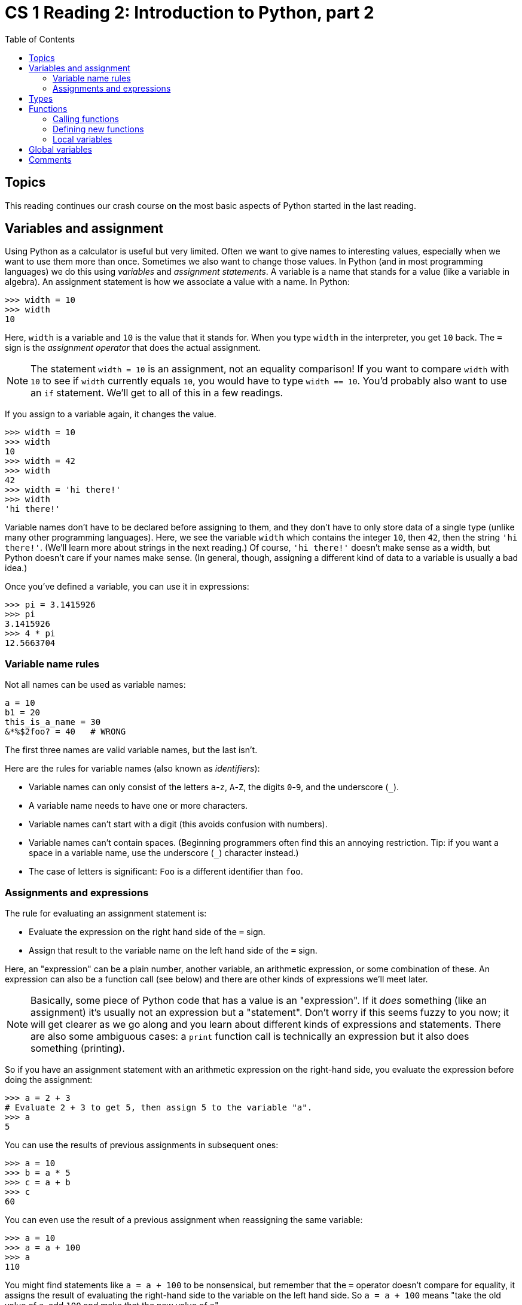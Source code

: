 = CS 1 Reading 2: Introduction to Python, part 2
:nofooter:
:toc: left
:source-highlighter: pygments
:ie: pass:quotes[_i.e._]
:eg: pass:quotes[_e.g._]
:etc: pass:quotes[_etc._]
:icons: font
:docinfo: shared
:dots: \...

== Topics

This reading continues our crash course on the most basic aspects of Python
started in the last reading.

== Variables and assignment

Using Python as a calculator is useful but very limited.  Often we want to give
names to interesting values, especially when we want to use them more than
once.  Sometimes we also want to change those values.  In Python (and in most
programming languages) we do this using _variables_ and _assignment
statements_.  A variable is a name that stands for a value (like a variable in
algebra).  An assignment statement is how we associate a value with a name.  In
Python:

----
>>> width = 10
>>> width
10
----

Here, `width` is a variable and `10` is the value that it stands for.  When you
type `width` in the interpreter, you get `10` back.  The `=` sign is the
_assignment operator_ that does the actual assignment.

[NOTE]
====

The statement `width = 10` is an assignment, not an equality comparison!  If
you want to compare `width` with `10` to see if `width` currently equals `10`,
you would have to type `width == 10`.  You'd probably also want to use an `if`
statement. We'll get to all of this in a few readings.

====

If you assign to a variable again, it changes the value.

----
>>> width = 10
>>> width
10
>>> width = 42
>>> width
42
>>> width = 'hi there!'
>>> width
'hi there!'
----

Variable names don't have to be declared before assigning to them, and they
don't have to only store data of a single type (unlike many other programming
languages).  Here, we see the variable `width` which contains the integer `10`, then
`42`, then the string `'hi there!'`.  (We'll learn more about strings in the
next reading.)  Of course, `'hi there!'` doesn't make sense as a width, but
Python doesn't care if your names make sense.  (In general, though, assigning a
different kind of data to a variable is usually a bad idea.)

Once you've defined a variable, you can use it in expressions:

----
>>> pi = 3.1415926
>>> pi
3.1415926
>>> 4 * pi
12.5663704
----

=== Variable name rules

Not all names can be used as variable names:

----
a = 10
b1 = 20
this_is_a_name = 30
&*%$2foo? = 40   # WRONG
----

The first three names are valid variable names, but the last isn't.

Here are the rules for variable names (also known as _identifiers_):

* Variable names can only consist of the letters `a`-`z`, `A`-`Z`, the digits
`0`-`9`, and the underscore (`_`).

* A variable name needs to have one or more characters.

* Variable names can't start with a digit (this avoids confusion with numbers).

* Variable names can't contain spaces.  (Beginning programmers often find this
an annoying restriction.  Tip: if you want a space in a variable name, use the
underscore (`_`) character instead.)

* The case of letters is significant: `Foo` is a different identifier than
`foo`.

=== Assignments and expressions

The rule for evaluating an assignment statement is:

* Evaluate the expression on the right hand side of the `=` sign.
* Assign that result to the variable name on the left hand side of the `=` sign.

Here, an "expression" can be a plain number, another variable, an arithmetic
expression, or some combination of these.  An expression can also be a function
call (see below) and there are other kinds of expressions we'll meet later.

[NOTE]
====

Basically, some piece of Python code that has a value is an "expression".  If it
_does_ something (like an assignment) it's usually not an expression but a
"statement".  Don't worry if this seems fuzzy to you now; it will get clearer as
we go along and you learn about different kinds of expressions and statements.
There are also some ambiguous cases: a `print` function call is technically an
expression but it also does something (printing).

====

So if you have an assignment statement with an arithmetic expression on the
right-hand side, you evaluate the expression before doing the assignment:

----
>>> a = 2 + 3
# Evaluate 2 + 3 to get 5, then assign 5 to the variable "a".
>>> a
5
----

You can use the results of previous assignments in subsequent ones:

----
>>> a = 10
>>> b = a * 5
>>> c = a + b
>>> c
60
----

You can even use the result of a previous assignment when reassigning the same
variable:

----
>>> a = 10
>>> a = a + 100
>>> a
110
----

You might find statements like `a = a + 100` to be nonsensical, but remember
that the `=` operator doesn't compare for equality, it assigns the result of
evaluating the right-hand side to the variable on the left hand side.  So `a = a
+ 100` means "take the old value of `a`, add `100` and make that the new value
of `a`{zwsp}".

== Types

Data in programming languages is subdivided into different "types":

* integers: `0`, `-43`,`1001`
* floating-point numbers:  `3.1415`, `2.718`, `1.234e-5`
* boolean values: `True` `False`
* strings:  `'foobar'` `'Hello, world!'`
* and many others

Roughly speaking, a "type" is a kind of data that is represented a particular
way inside the computer.  All integers are represented in pretty much the same
way as other integers, and all strings are represented in the same way as other
strings, but integers and strings are represented differently.  (Don't worry if
this seems vague to you now.)

Types are important because many operations/functions can only work on specific
types.  For instance, you can multiply two numbers together but you can't
multiply two strings.

Python has these abbreviated names for types:

.Type names
|===
|English name |Python name

|integers
|`int`

|floating-point numbers
| `float`

|boolean values
| `bool`

|strings
| `str`

|===

Python variables can hold data of any type.  Unlike many computer languages,
you don't have to declare the type a variable can hold.  As we saw above, the
same variable can even hold values of different types at different times
(though this is usually bad practice).

----
>>> bird = 'parrot'
>>> weight = 10.3245
>>> income = 65000
>>> is_ready = True
>>> bird 
'parrot'
>>> bird = 42
>>> bird
42
----

There is much more to say about types, and we will meet many more types as we go
along.

== Functions

Computer programs are primarily made up of _functions_.  A function (like the
math equivalent for which it's named) is something that takes in argument values
and computes and returns a result.  Unlike in math, a function in a programming
language can also do other things: print to the terminal, send an email, create
and display an image, and so on.

Functions have to be _defined_ and then _called_ with appropriate arguments.

=== Calling functions

Some functions are built-in to Python.  For instance, `abs` is a function that
computes absolute values of numbers, `min` computes the minimum of two numbers,
`max` the maximum, and so on.

You call a function using this _syntax_:

----
>>> abs(-5)
5
>>> min(5, 3)
3
>>> max(5, 3)
5
----

_Syntax_ means the rules by which expressions and statements in the programming
language are written.  Every programming language has its own unique syntax,
though there are lots of similarities between languages.  

In Python, the syntax for calling functions is the same as the usual math
notation: the name of the function, followed by the argument list in
parentheses. Multiple arguments in the argument list are separated by commas.

Arguments can be either literal values (like numbers or strings), variables, or
other expressions.  For instance:

----
>>> max(5 + 3, 8 – 6)
8
----

The way this works is that Python has the following _evaluation rule_ for
function calls:

* First, evaluate all the arguments to the function.  
** If the argument is a number, it's already evaluated
** If the argument is a variable, look up the variable's value
** If the argument is an expression, evaluate the expression to get its value
* Then call the function with the argument values as the function's arguments.

Here, the function is the `max` (maximum) function.  The first argument is the
expression `5 + 3` which obviously evaluates to `8`.  The second argument is the
expression `8 - 6` which obviously evaluates to `2`.  So the result is `max(8,
2)` or just `8`.

You can use function calls in expressions:

----
>>> 2 * max(5 + 3, 8 – 6) - 4
12
----

You can even have function calls inside other function calls:

----
>>> max(max(5, 3), min(8, 6))
6
>>> min(2 + max(5, 3), 10)
7
----

In this case, remember that the inner function calls get evaluated before the
outer one.  (This is the same evaluation rule, since a function call is also an
expression.)

[NOTE]
====

Don't think that you need to memorize these evaluation rules.  For the most
part, they should be pretty intuitive; Python pretty much does what you would
expect it to most of the time.  We're being very explicit about these rules
mainly for completeness.

====

=== Defining new functions

A function _call_ is done when you want to compute a particular value using that
function. If the function doesn't exist yet, you have to _define_ it.  Unlike
function calls, Python's syntax for function definitions is nothing like math
notation.  Instead, it uses a special _keyword_ (reserved word) called `def`
(short for "define"):

[source, python]
----
def double(x):
  return x * 2
----

We're using syntax highlighting here, which renders keywords in a different
color.  This code defines a function called `double` which takes one _argument_
(called `x`), doubles it and "returns" it to where it was called.  The argument
`x` is called a "formal argument" or "formal parameter" of the function; it's a
name that will acquire the value of whatever actual argument the `double`
function is called with.  The formal parameter(s) are enclosed in parentheses
and separated by commas, just like arguments in function calls.  At the end of
the `def` line, you _have_ to put a colon character (`:`) or it's a syntax
error.  (This is just a peculiarity of Python's syntax.)

Here's an example of calling this function:

----
>>> double(42)
84
----

In this case, the actual argument of the call to the `double` function is the
number `42`.  The definition states that the formal parameter `x` will be given
the value `42` and then the "body" of the function will use that value for `x`.

The body of the `double` function is just one line:

[source, python]
----
  return x * 2
----

`return` is another Python keyword.  What this line means is that the expression
`x * 2` is computed and returned from the function.  So, for instance, if some
other code calls the `double` function:

[source, python]
----
n = double(42)
----

then the `double` function:

* will receive the number `42` as its only argument
* will set its formal parameter `x` to `42`
* will compute `x * 2` {ie} `84`
* will return `84`

and then `n` will be assigned to the return value of `84`.  After this, using
the variable `n` will be like using the number `84` (at least until `n` is set
to some other value).

[NOTE]
====

A "keyword" is a reserved word in Python's grammar.  Even if it technically
obeys the rules for variables, you can't use it as a variable name.  Python has
a number of keywords; the full list is
https://docs.python.org/3/reference/lexical_analysis.html#identifiers[here]
(scroll down a bit to get to the keyword table).  You definitely should _not_
bother memorizing these at this time.

====

Note that you can enter function definitions interactively in the Python
interpreter:

----
>>> def double(x):
...     return x * 2
...
>>> double(42)
84
----

When you do this, Python recognizes after the first line that you are inside a
function definition and changes the prompt to its _secondary prompt_ which is
`{dots}` (three periods).  Once the function is done, Python returns to the
primary prompt.

In general, though, you should be writing functions in files, loading them into
Python, and then using/testing them interactively.  (We'll describe how to do
this in a later reading and in the assignments.)  Writing functions in the
interpreter is a bad idea because once the interpreter exits, the function
definitions disappear (they aren't reloaded the next time you start Python).

In Python, the body of a function can be one line or multiple lines long.
Either way, you have to indent the body of the function relative to the `def`
line.  If there are multiple lines, you have to indent them all the same:

[source, python]
----
def sum_of_squares(x, y):
    z = x * x
    z = z + y * y
    return z
----

It's conventional to indent the bodies of functions exactly four spaces.

=== Local variables

We sneakily introduced an important new feature of Python in the last example:
_local variables_.  Let's see that function again:

[source, python, linenums]
----
def sum_of_squares(x, y):
    z = x * x
    z = z + y * y
    return z
----

(We've added line numbers to make it easier to talk about the code.)  The body
of the function consists of lines 2 to 4.  They are evaluated in order.  Line 2
defines a local variable called `z` which we set to be equal to `x * x` {ie}
`x` squared.  Then line 3 adds `y * y` to `z`, so that `z` contains the sum of
squares of `x` and `y`.  Then `z` is returned from the function in line 4.  By
default, Python executes code in this one-line-after-another manner.  However,
there are ways of changing the flow of the program which we will describe in
later readings.

A local variable is a variable which exists only while the function is
executing.  It springs into existence when the function is called and disappears
when the function returns.  The next time the `double` function is called, it
won't "remember" its previous `z` value either; it starts from scratch.  If you
define this function and try to access the variable `z` after it returns, Python
will tell you that `z` isn't defined.  footnote:[Unless a different non-local
variable named `z` was defined previously, which we are assuming isn't the case
here.]  Variables that aren't local are _global_ variables.  footnote:[We're
oversimplifying here.  There are other kinds of variables, and we'll get to them
in due time.]  Most variables in a Python program will be local variables.

Let's say we call this function from the interpreter:

----
>>> sum_of_squares(3, 4)
25
----

So far, so good.  Now if we do:

----
>>> z
----

we get this error:

----
Traceback (most recent call last):
  File "<stdin>", line 1, in <module>
NameError: name 'z' is not defined
----

What the "traceback" stuff means will be explained in detail in a later reading.
For now, all you need to know is that it indicates that something went wrong,
and there is usually an error message telling you what that was.  Here, you can
see that there is no value associated with the local variable `z` when
`sum_of_squares(3, 4)` returns.  Interestingly, this is also true of the formal
parameters `x` and `y`; they behave like local variables as well.

----
>>> sum_of_squares(3, 4)
25
>>> x
Traceback (most recent call last):
  File "<stdin>", line 1, in <module>
NameError: name 'x' is not defined
>>> y
Traceback (most recent call last):
  File "<stdin>", line 1, in <module>
NameError: name 'y' is not defined
----

== Global variables

Any variable defined at the top level of the program (not inside a function) is
a _global_ variable.

[source, python]
----
# Global variable representing the current year.
year = 2020
----

A global variable can be used inside any function.  In general, though, try not
to use global variables if you can help it; local variables are just easier to
think about.  Global variables are OK if you don't change them in the program;
then they are effectively global constants.

== Comments

One very important thing that all programming languages allow you to do is to
write _comments_ in the code.  These are "notes to yourself" which explain
things about the code to anyone reading it.  They aren't executed; the computer
simply ignores them.

Python comment syntax is very simple: a comment starts with the `#` character
and goes until the end of the line it's on.

[source, python]
----
# This is a comment.
a = 10  # This is a comment that doesn't span an entire line.
----

Comments are one useful way to document your code.  There are other ways which
we'll see as we go along.

'''
{blank}[End of reading]
